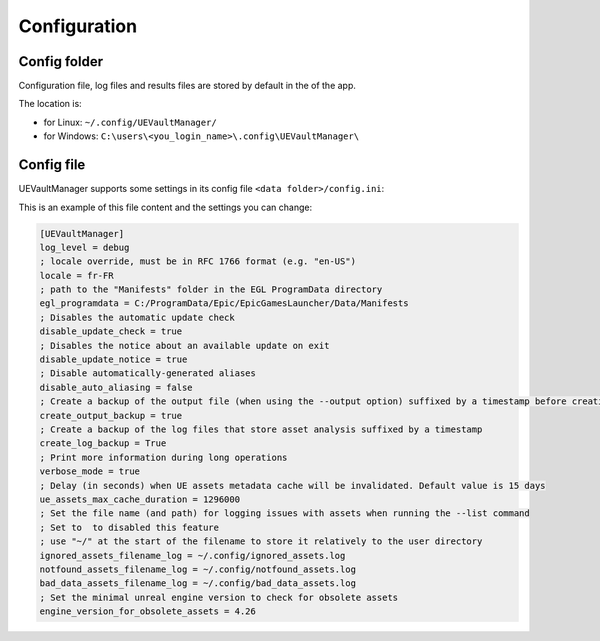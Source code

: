 Configuration
-------------
.. _configuration:

Config folder
~~~~~~~~~~~~~

Configuration file, log files and results files are stored by default in
the of the app.

The location is:

-  for Linux: ``~/.config/UEVaultManager/``
-  for Windows: ``C:\users\<you_login_name>\.config\UEVaultManager\``

Config file
~~~~~~~~~~~

UEVaultManager supports some settings in its config file
``<data folder>/config.ini``:

This is an example of this file content and the settings you can change:

.. code:: ini

    [UEVaultManager]
    log_level = debug
    ; locale override, must be in RFC 1766 format (e.g. "en-US")
    locale = fr-FR
    ; path to the "Manifests" folder in the EGL ProgramData directory
    egl_programdata = C:/ProgramData/Epic/EpicGamesLauncher/Data/Manifests
    ; Disables the automatic update check
    disable_update_check = true
    ; Disables the notice about an available update on exit
    disable_update_notice = true
    ; Disable automatically-generated aliases
    disable_auto_aliasing = false
    ; Create a backup of the output file (when using the --output option) suffixed by a timestamp before creating a new file
    create_output_backup = true
    ; Create a backup of the log files that store asset analysis suffixed by a timestamp
    create_log_backup = True
    ; Print more information during long operations
    verbose_mode = true
    ; Delay (in seconds) when UE assets metadata cache will be invalidated. Default value is 15 days
    ue_assets_max_cache_duration = 1296000
    ; Set the file name (and path) for logging issues with assets when running the --list command
    ; Set to  to disabled this feature
    ; use "~/" at the start of the filename to store it relatively to the user directory
    ignored_assets_filename_log = ~/.config/ignored_assets.log
    notfound_assets_filename_log = ~/.config/notfound_assets.log
    bad_data_assets_filename_log = ~/.config/bad_data_assets.log
    ; Set the minimal unreal engine version to check for obsolete assets
    engine_version_for_obsolete_assets = 4.26
